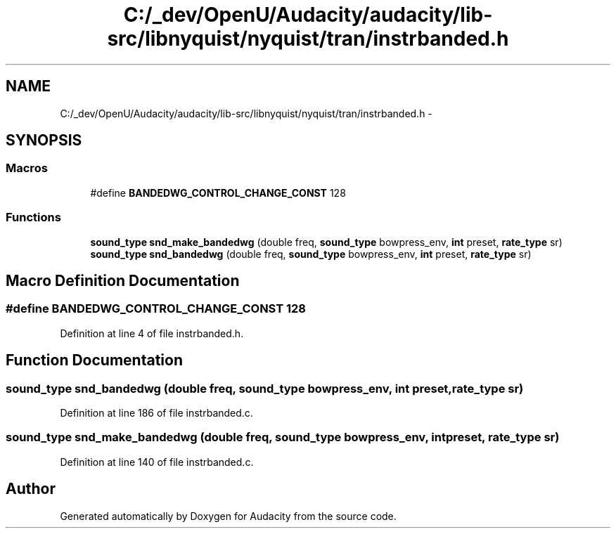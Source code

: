 .TH "C:/_dev/OpenU/Audacity/audacity/lib-src/libnyquist/nyquist/tran/instrbanded.h" 3 "Thu Apr 28 2016" "Audacity" \" -*- nroff -*-
.ad l
.nh
.SH NAME
C:/_dev/OpenU/Audacity/audacity/lib-src/libnyquist/nyquist/tran/instrbanded.h \- 
.SH SYNOPSIS
.br
.PP
.SS "Macros"

.in +1c
.ti -1c
.RI "#define \fBBANDEDWG_CONTROL_CHANGE_CONST\fP   128"
.br
.in -1c
.SS "Functions"

.in +1c
.ti -1c
.RI "\fBsound_type\fP \fBsnd_make_bandedwg\fP (double freq, \fBsound_type\fP bowpress_env, \fBint\fP preset, \fBrate_type\fP sr)"
.br
.ti -1c
.RI "\fBsound_type\fP \fBsnd_bandedwg\fP (double freq, \fBsound_type\fP bowpress_env, \fBint\fP preset, \fBrate_type\fP sr)"
.br
.in -1c
.SH "Macro Definition Documentation"
.PP 
.SS "#define BANDEDWG_CONTROL_CHANGE_CONST   128"

.PP
Definition at line 4 of file instrbanded\&.h\&.
.SH "Function Documentation"
.PP 
.SS "\fBsound_type\fP snd_bandedwg (double freq, \fBsound_type\fP bowpress_env, \fBint\fP preset, \fBrate_type\fP sr)"

.PP
Definition at line 186 of file instrbanded\&.c\&.
.SS "\fBsound_type\fP snd_make_bandedwg (double freq, \fBsound_type\fP bowpress_env, \fBint\fP preset, \fBrate_type\fP sr)"

.PP
Definition at line 140 of file instrbanded\&.c\&.
.SH "Author"
.PP 
Generated automatically by Doxygen for Audacity from the source code\&.
